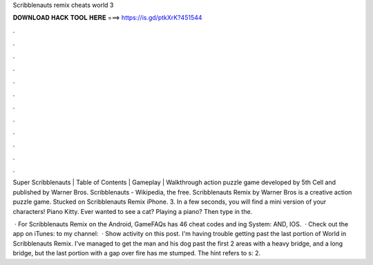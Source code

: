 Scribblenauts remix cheats world 3



𝐃𝐎𝐖𝐍𝐋𝐎𝐀𝐃 𝐇𝐀𝐂𝐊 𝐓𝐎𝐎𝐋 𝐇𝐄𝐑𝐄 ===> https://is.gd/ptkXrK?451544



.



.



.



.



.



.



.



.



.



.



.



.

Super Scribblenauts | Table of Contents | Gameplay | Walkthrough action puzzle game developed by 5th Cell and published by Warner Bros. Scribblenauts - Wikipedia, the free. Scribblenauts Remix by Warner Bros is a creative action puzzle game. Stucked on Scribblenauts Remix iPhone. 3. In a few seconds, you will find a mini version of your characters! Piano Kitty. Ever wanted to see a cat? Playing a piano? Then type in the.

 · For Scribblenauts Remix on the Android, GameFAQs has 46 cheat codes and ing System: AND, IOS.  · Check out the app on iTunes: to my channel:  · Show activity on this post. I'm having trouble getting past the last portion of World in Scribblenauts Remix. I've managed to get the man and his dog past the first 2 areas with a heavy bridge, and a long bridge, but the last portion with a gap over fire has me stumped. The hint refers to s: 2.
